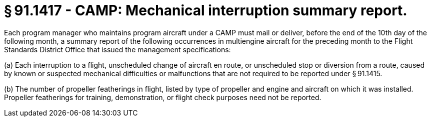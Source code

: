 # § 91.1417 - CAMP: Mechanical interruption summary report.

Each program manager who maintains program aircraft under a CAMP must mail or deliver, before the end of the 10th day of the following month, a summary report of the following occurrences in multiengine aircraft for the preceding month to the Flight Standards District Office that issued the management specifications:

(a) Each interruption to a flight, unscheduled change of aircraft en route, or unscheduled stop or diversion from a route, caused by known or suspected mechanical difficulties or malfunctions that are not required to be reported under § 91.1415.

(b) The number of propeller featherings in flight, listed by type of propeller and engine and aircraft on which it was installed. Propeller featherings for training, demonstration, or flight check purposes need not be reported.

